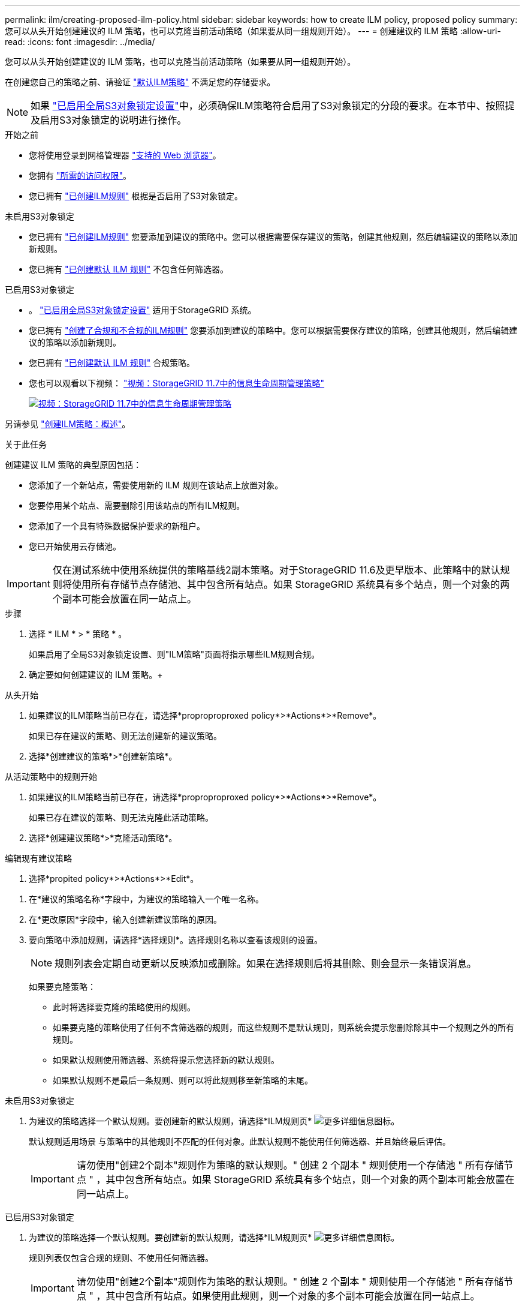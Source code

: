 ---
permalink: ilm/creating-proposed-ilm-policy.html 
sidebar: sidebar 
keywords: how to create ILM policy, proposed policy 
summary: 您可以从头开始创建建议的 ILM 策略，也可以克隆当前活动策略（如果要从同一组规则开始）。 
---
= 创建建议的 ILM 策略
:allow-uri-read: 
:icons: font
:imagesdir: ../media/


[role="lead"]
您可以从头开始创建建议的 ILM 策略，也可以克隆当前活动策略（如果要从同一组规则开始）。

在创建您自己的策略之前、请验证 link:creating-ilm-policy.html#default-ilm-policy["默认ILM策略"] 不满足您的存储要求。


NOTE: 如果 link:enabling-s3-object-lock-globally.html["已启用全局S3对象锁定设置"]中，必须确保ILM策略符合启用了S3对象锁定的分段的要求。在本节中、按照提及启用S3对象锁定的说明进行操作。

.开始之前
* 您将使用登录到网格管理器 link:../admin/web-browser-requirements.html["支持的 Web 浏览器"]。
* 您拥有 link:../admin/admin-group-permissions.html["所需的访问权限"]。
* 您已拥有 link:access-create-ilm-rule-wizard.html["已创建ILM规则"] 根据是否启用了S3对象锁定。


[role="tabbed-block"]
====
.未启用S3对象锁定
--
* 您已拥有 link:what-ilm-rule-is.html["已创建ILM规则"] 您要添加到建议的策略中。您可以根据需要保存建议的策略，创建其他规则，然后编辑建议的策略以添加新规则。
* 您已拥有 link:creating-default-ilm-rule.html["已创建默认 ILM 规则"] 不包含任何筛选器。


--
.已启用S3对象锁定
--
* 。 link:enabling-s3-object-lock-globally.html["已启用全局S3对象锁定设置"] 适用于StorageGRID 系统。
* 您已拥有 link:what-ilm-rule-is.html["创建了合规和不合规的ILM规则"] 您要添加到建议的策略中。您可以根据需要保存建议的策略，创建其他规则，然后编辑建议的策略以添加新规则。
* 您已拥有 link:creating-default-ilm-rule.html["已创建默认 ILM 规则"] 合规策略。


--
====
* 您也可以观看以下视频： https://netapp.hosted.panopto.com/Panopto/Pages/Viewer.aspx?id=0009ebe1-3665-4cdc-a101-afbd009a0466["视频：StorageGRID 11.7中的信息生命周期管理策略"^]
+
[link=https://netapp.hosted.panopto.com/Panopto/Pages/Viewer.aspx?id=0009ebe1-3665-4cdc-a101-afbd009a0466]
image::../media/video-screenshot-ilm-policies-117.png[视频：StorageGRID 11.7中的信息生命周期管理策略]



另请参见 link:creating-ilm-policy.html["创建ILM策略：概述"]。

.关于此任务
创建建议 ILM 策略的典型原因包括：

* 您添加了一个新站点，需要使用新的 ILM 规则在该站点上放置对象。
* 您要停用某个站点、需要删除引用该站点的所有ILM规则。
* 您添加了一个具有特殊数据保护要求的新租户。
* 您已开始使用云存储池。



IMPORTANT: 仅在测试系统中使用系统提供的策略基线2副本策略。对于StorageGRID 11.6及更早版本、此策略中的默认规则将使用所有存储节点存储池、其中包含所有站点。如果 StorageGRID 系统具有多个站点，则一个对象的两个副本可能会放置在同一站点上。

.步骤
. 选择 * ILM * > * 策略 * 。
+
如果启用了全局S3对象锁定设置、则"ILM策略"页面将指示哪些ILM规则合规。

. 确定要如何创建建议的 ILM 策略。+


[role="tabbed-block"]
====
.从头开始
--
. 如果建议的ILM策略当前已存在，请选择*proproproproxed policy*>*Actions*>*Remove*。
+
如果已存在建议的策略、则无法创建新的建议策略。

. 选择*创建建议的策略*>*创建新策略*。


--
.从活动策略中的规则开始
--
. 如果建议的ILM策略当前已存在，请选择*proproproproxed policy*>*Actions*>*Remove*。
+
如果已存在建议的策略、则无法克隆此活动策略。

. 选择*创建建议策略*>*克隆活动策略*。


--
.编辑现有建议策略
. 选择*propited policy*>*Actions*>*Edit*。


====
. 在*建议的策略名称*字段中，为建议的策略输入一个唯一名称。
. 在*更改原因*字段中，输入创建新建议策略的原因。
. 要向策略中添加规则，请选择*选择规则*。选择规则名称以查看该规则的设置。
+

NOTE: 规则列表会定期自动更新以反映添加或删除。如果在选择规则后将其删除、则会显示一条错误消息。

+
如果要克隆策略：

+
** 此时将选择要克隆的策略使用的规则。
** 如果要克隆的策略使用了任何不含筛选器的规则，而这些规则不是默认规则，则系统会提示您删除除其中一个规则之外的所有规则。
** 如果默认规则使用筛选器、系统将提示您选择新的默认规则。
** 如果默认规则不是最后一条规则、则可以将此规则移至新策略的末尾。




[role="tabbed-block"]
====
.未启用S3对象锁定
--
. 为建议的策略选择一个默认规则。要创建新的默认规则，请选择*ILM规则页* image:../media/icon_nms_more_details.gif["更多详细信息图标"]。
+
默认规则适用场景 与策略中的其他规则不匹配的任何对象。此默认规则不能使用任何筛选器、并且始终最后评估。

+

IMPORTANT: 请勿使用"创建2个副本"规则作为策略的默认规则。" 创建 2 个副本 " 规则使用一个存储池 " 所有存储节点 " ，其中包含所有站点。如果 StorageGRID 系统具有多个站点，则一个对象的两个副本可能会放置在同一站点上。



--
.已启用S3对象锁定
--
. 为建议的策略选择一个默认规则。要创建新的默认规则，请选择*ILM规则页* image:../media/icon_nms_more_details.gif["更多详细信息图标"]。
+
规则列表仅包含合规的规则、不使用任何筛选器。

+

IMPORTANT: 请勿使用"创建2个副本"规则作为策略的默认规则。" 创建 2 个副本 " 规则使用一个存储池 " 所有存储节点 " ，其中包含所有站点。如果使用此规则，则一个对象的多个副本可能会放置在同一站点上。

. `d需要为不合规S3存储分段中的对象使用不同的"默认`"规则、请选择*为不合规S3存储分段包含不带筛选器的规则*、然后选择一个不使用筛选器的不合规规则。
+
例如、您可能希望使用云存储池将对象存储在未启用S3对象锁定的存储分段中。

+

NOTE: 您只能选择一个不使用筛选器的不合规规则。



另请参见 link:example-7-compliant-ilm-policy-for-s3-object-lock.html["示例 7 ： S3 对象锁定的兼容 ILM 策略"]。

--
====
. 选择完默认规则后，选择*CONTINU*。
. 对于其他规则步骤、请选择要添加到策略中的任何其他规则。这些规则至少使用一个筛选器(租户帐户、存储分段名称、高级筛选器或非当前引用时间)。然后选择*Select*。
+
此时、创建建议的策略窗口将列出您选择的规则。默认规则位于末尾，上面有其他规则。

+
如果启用了S3对象锁定、并且您还选择了一个不合规的"`default`"规则、则该规则将添加为策略中倒数第二个规则。

+

NOTE: 如果任何规则不永久保留对象、则会显示警告。激活此策略后、您必须确认希望StorageGRID 在默认规则的放置说明过期后删除对象(除非分段生命周期将对象保留较长时间)。

. 拖动非默认规则的行以确定评估这些规则的顺序。
+
您无法移动默认规则。如果启用了S3对象锁定、则您也无法移动不合规的"`default`"规则(如果已选择)。

+

IMPORTANT: 您必须确认 ILM 规则的顺序正确。激活策略后，新对象和现有对象将按列出的顺序从顶部开始进行评估。

. 根据需要选择*选择规则*以添加或删除规则。
. 完成后，选择 * 保存 * 。
. 转至 link:simulating-ilm-policy.html["模拟 ILM 策略"]。在激活建议的策略之前、应始终模拟该策略、以确保其按预期工作。

